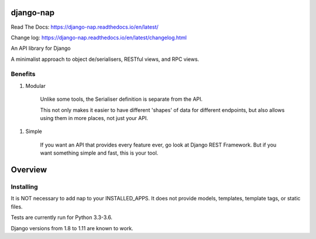 django-nap
==========

Read The Docs: https://django-nap.readthedocs.io/en/latest/

Change log: https://django-nap.readthedocs.io/en/latest/changelog.html

An API library for Django

A minimalist approach to object de/serialisers, RESTful views, and RPC views.

Benefits
--------

1. Modular

    Unlike some tools, the Serialiser definition is separate from the API.

    This not only makes it easier to have different 'shapes' of data for
    different endpoints, but also allows using them in more places, not just
    your API.

1. Simple

    If you want an API that provides every feature ever, go look at Django REST
    Framework.  But if you want something simple and fast, this is your tool.

Overview
========

Installing
----------

It is NOT necessary to add nap to your INSTALLED\_APPS.  It does not provide
models, templates, template tags, or static files.

Tests are currently run for Python 3.3-3.6.

Django versions from 1.8 to 1.11 are known to work.
